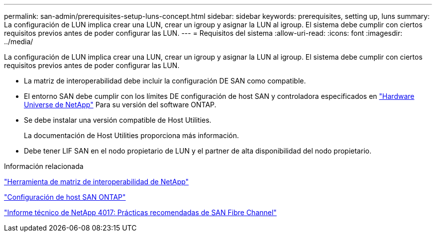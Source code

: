 ---
permalink: san-admin/prerequisites-setup-luns-concept.html 
sidebar: sidebar 
keywords: prerequisites, setting up, luns 
summary: La configuración de LUN implica crear una LUN, crear un igroup y asignar la LUN al igroup. El sistema debe cumplir con ciertos requisitos previos antes de poder configurar las LUN. 
---
= Requisitos del sistema
:allow-uri-read: 
:icons: font
:imagesdir: ../media/


[role="lead"]
La configuración de LUN implica crear una LUN, crear un igroup y asignar la LUN al igroup. El sistema debe cumplir con ciertos requisitos previos antes de poder configurar las LUN.

* La matriz de interoperabilidad debe incluir la configuración DE SAN como compatible.
* El entorno SAN debe cumplir con los límites DE configuración de host SAN y controladora especificados en https://hwu.netapp.com["Hardware Universe de NetApp"^] Para su versión del software ONTAP.
* Se debe instalar una versión compatible de Host Utilities.
+
La documentación de Host Utilities proporciona más información.

* Debe tener LIF SAN en el nodo propietario de LUN y el partner de alta disponibilidad del nodo propietario.


.Información relacionada
https://mysupport.netapp.com/matrix["Herramienta de matriz de interoperabilidad de NetApp"^]

https://docs.netapp.com/us-en/ontap-sanhost/index.html["Configuración de host SAN ONTAP"]

http://www.netapp.com/us/media/tr-4017.pdf["Informe técnico de NetApp 4017: Prácticas recomendadas de SAN Fibre Channel"]
